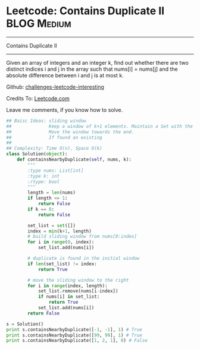 * Leetcode: Contains Duplicate II                               :BLOG:Medium:
#+STARTUP: showeverything
#+OPTIONS: toc:nil \n:t ^:nil creator:nil d:nil
:PROPERTIES:
:type:     #slidingwindow, #containduplicate, #codetemplate
:END:
---------------------------------------------------------------------
Contains Duplicate II
---------------------------------------------------------------------
Given an array of integers and an integer k, find out whether there are two distinct indices i and j in the array such that nums[i] = nums[j] and the absolute difference between i and j is at most k.

Github: [[url-external:https://github.com/DennyZhang/challenges-leetcode-interesting/tree/master/contains-duplicate-ii][challenges-leetcode-interesting]]

Credits To: [[url-external:https://leetcode.com/problems/contains-duplicate-ii/description/][Leetcode.com]]

Leave me comments, if you know how to solve.

#+BEGIN_SRC python
## Baisc Ideas: sliding window
##              Keep a window of k+1 elements. Maintain a Set with the window
##              Move the window towards the end.
##              If found an existing
##
## Complexity: Time O(n), Space O(k)
class Solution(object):
    def containsNearbyDuplicate(self, nums, k):
        """
        :type nums: List[int]
        :type k: int
        :rtype: bool
        """
        length = len(nums)
        if length <= 1:
            return False
        if k == 0:
            return False

        set_list = set([])
        index = min(k+1, length)
        # build sliding window from nums[0:index]
        for i in range(0, index):
            set_list.add(nums[i])

        # duplicate is found in the initial window
        if len(set_list) != index:
            return True

        # move the sliding window to the right
        for i in range(index, length):
            set_list.remove(nums[i-index])
            if nums[i] in set_list:
                return True
            set_list.add(nums[i])
        return False

s = Solution()
print s.containsNearbyDuplicate([-1, -1], 1) # True
print s.containsNearbyDuplicate([99, 99], 1) # True
print s.containsNearbyDuplicate([1, 2, 1], 0) # False
#+END_SRC

